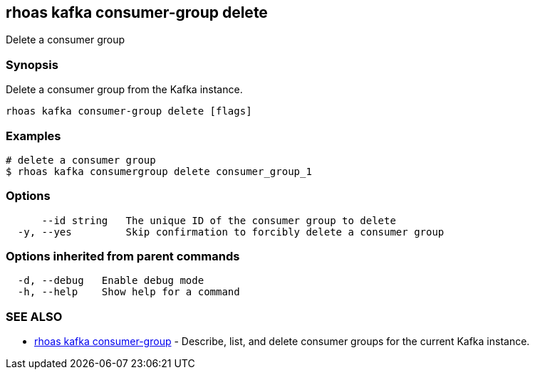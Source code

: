 == rhoas kafka consumer-group delete

ifdef::env-github,env-browser[:relfilesuffix: .adoc]

Delete a consumer group

=== Synopsis

Delete a consumer group from the Kafka instance.


....
rhoas kafka consumer-group delete [flags]
....

=== Examples

....
# delete a consumer group
$ rhoas kafka consumergroup delete consumer_group_1

....

=== Options

....
      --id string   The unique ID of the consumer group to delete
  -y, --yes         Skip confirmation to forcibly delete a consumer group
....

=== Options inherited from parent commands

....
  -d, --debug   Enable debug mode
  -h, --help    Show help for a command
....

=== SEE ALSO

* link:rhoas_kafka_consumer-group{relfilesuffix}[rhoas kafka consumer-group]	 - Describe, list, and delete consumer groups for the current Kafka instance.

